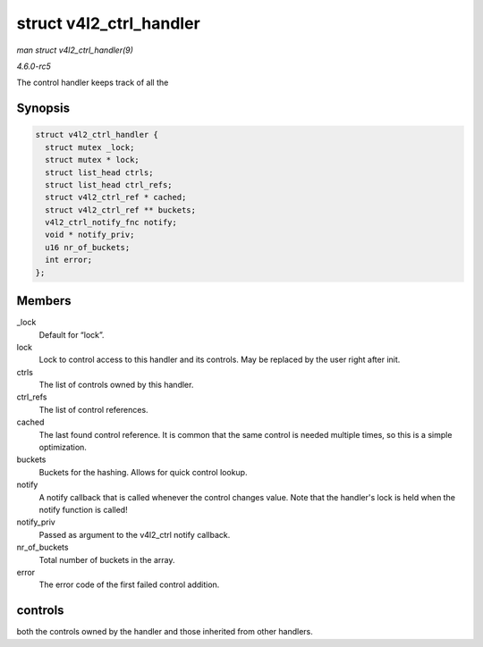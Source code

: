 .. -*- coding: utf-8; mode: rst -*-

.. _API-struct-v4l2-ctrl-handler:

========================
struct v4l2_ctrl_handler
========================

*man struct v4l2_ctrl_handler(9)*

*4.6.0-rc5*

The control handler keeps track of all the


Synopsis
========

.. code-block:: c

    struct v4l2_ctrl_handler {
      struct mutex _lock;
      struct mutex * lock;
      struct list_head ctrls;
      struct list_head ctrl_refs;
      struct v4l2_ctrl_ref * cached;
      struct v4l2_ctrl_ref ** buckets;
      v4l2_ctrl_notify_fnc notify;
      void * notify_priv;
      u16 nr_of_buckets;
      int error;
    };


Members
=======

_lock
    Default for “lock”.

lock
    Lock to control access to this handler and its controls. May be
    replaced by the user right after init.

ctrls
    The list of controls owned by this handler.

ctrl_refs
    The list of control references.

cached
    The last found control reference. It is common that the same control
    is needed multiple times, so this is a simple optimization.

buckets
    Buckets for the hashing. Allows for quick control lookup.

notify
    A notify callback that is called whenever the control changes value.
    Note that the handler's lock is held when the notify function is
    called!

notify_priv
    Passed as argument to the v4l2_ctrl notify callback.

nr_of_buckets
    Total number of buckets in the array.

error
    The error code of the first failed control addition.


controls
========

both the controls owned by the handler and those inherited from other
handlers.


.. ------------------------------------------------------------------------------
.. This file was automatically converted from DocBook-XML with the dbxml
.. library (https://github.com/return42/sphkerneldoc). The origin XML comes
.. from the linux kernel, refer to:
..
.. * https://github.com/torvalds/linux/tree/master/Documentation/DocBook
.. ------------------------------------------------------------------------------
